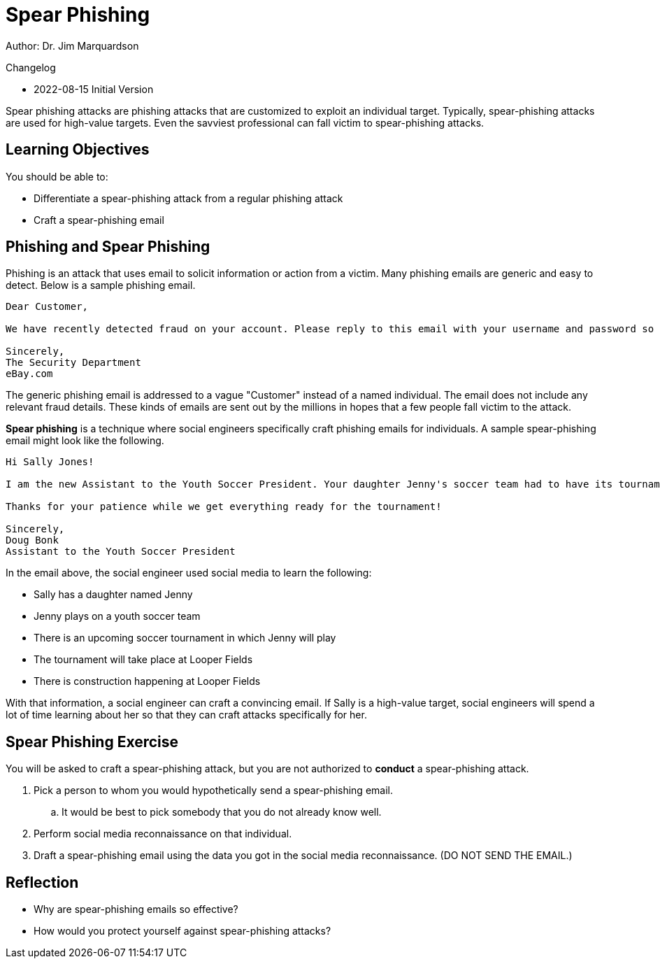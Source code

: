 = Spear Phishing

Author: Dr. Jim Marquardson

Changelog

* 2022-08-15 Initial Version

Spear phishing attacks are phishing attacks that are customized to exploit an individual target. Typically, spear-phishing attacks are used for high-value targets. Even the savviest professional can fall victim to spear-phishing attacks.

== Learning Objectives

You should be able to:

* Differentiate a spear-phishing attack from a regular phishing attack
* Craft a spear-phishing email

== Phishing and Spear Phishing

Phishing is an attack that uses email to solicit information or action from a victim. Many phishing emails are generic and easy to detect. Below is a sample phishing email.

----
Dear Customer,

We have recently detected fraud on your account. Please reply to this email with your username and password so that we can refund all fraudulent transactions. If you do not reply within 24 hours, your account will be deleted and you will be responsible for reimbursing all fraudulent transactions.

Sincerely,
The Security Department
eBay.com
----

The generic phishing email is addressed to a vague "Customer" instead of a named individual. The email does not include any relevant fraud details. These kinds of emails are sent out by the millions in hopes that a few people fall victim to the attack.

*Spear phishing* is a technique where social engineers specifically craft phishing emails for individuals. A sample spear-phishing email might look like the following.

----
Hi Sally Jones!

I am the new Assistant to the Youth Soccer President. Your daughter Jenny's soccer team had to have its tournament schedule updated. The construction at Looper Fields is causing a lot of havoc for everybody. Please run the attached program to see the new schedule.

Thanks for your patience while we get everything ready for the tournament!

Sincerely,
Doug Bonk
Assistant to the Youth Soccer President
----

In the email above, the social engineer used social media to learn the following:

* Sally has a daughter named Jenny
* Jenny plays on a youth soccer team
* There is an upcoming soccer tournament in which Jenny will play
* The tournament will take place at Looper Fields
* There is construction happening at Looper Fields

With that information, a social engineer can craft a convincing email. If Sally is a high-value target, social engineers will spend a lot of time learning about her so that they can craft attacks specifically for her.

== Spear Phishing Exercise

You will be asked to craft a spear-phishing attack, but you are not authorized to *conduct* a spear-phishing attack.

. Pick a person to whom you would hypothetically send a spear-phishing email. 
.. It would be best to pick somebody that you do not already know well.
. Perform social media reconnaissance on that individual.
. Draft a spear-phishing email using the data you got in the social media reconnaissance. (DO NOT SEND THE EMAIL.)

== Reflection

* Why are spear-phishing emails so effective?
* How would you protect yourself against spear-phishing attacks?

